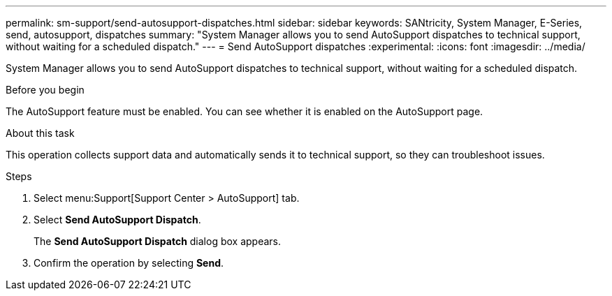 ---
permalink: sm-support/send-autosupport-dispatches.html
sidebar: sidebar
keywords: SANtricity, System Manager, E-Series, send, autosupport, dispatches
summary: "System Manager allows you to send AutoSupport dispatches to technical support, without waiting for a scheduled dispatch."
---
= Send AutoSupport dispatches
:experimental:
:icons: font
:imagesdir: ../media/

[.lead]
System Manager allows you to send AutoSupport dispatches to technical support, without waiting for a scheduled dispatch.

.Before you begin

The AutoSupport feature must be enabled. You can see whether it is enabled on the AutoSupport page.

.About this task

This operation collects support data and automatically sends it to technical support, so they can troubleshoot issues.

.Steps

. Select menu:Support[Support Center > AutoSupport] tab.
. Select *Send AutoSupport Dispatch*.
+
The *Send AutoSupport Dispatch* dialog box appears.

. Confirm the operation by selecting *Send*.
